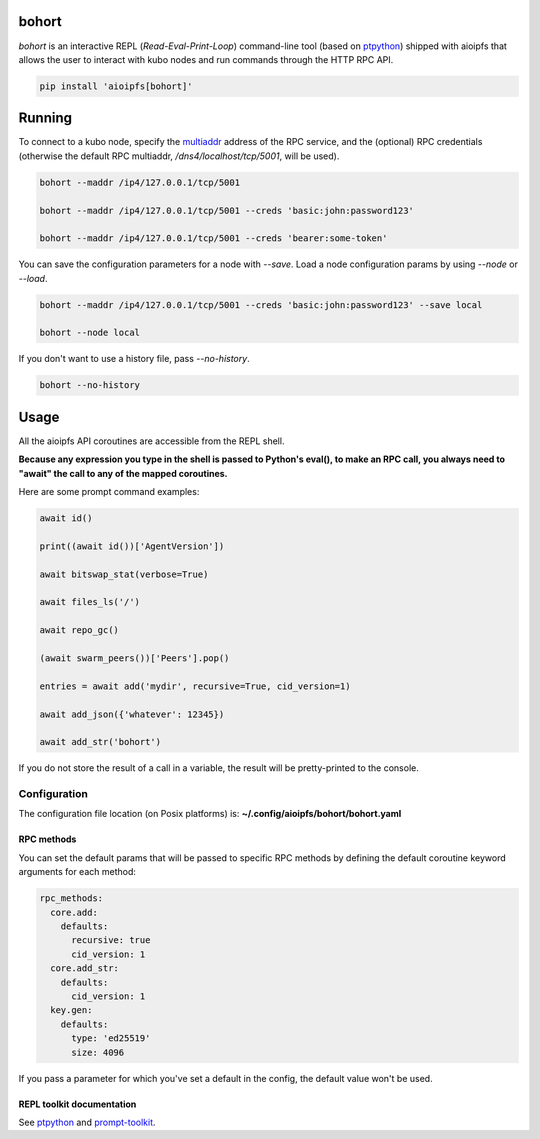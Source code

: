 .. _bohort:

======
bohort
======

*bohort* is an interactive REPL (*Read-Eval-Print-Loop*) command-line tool
(based on ptpython_) shipped
with aioipfs that allows the user to interact with kubo nodes and run
commands through the HTTP RPC API.

.. code-block:: shell

    pip install 'aioipfs[bohort]'

.. video:: https://bafybeicvpnbnmizmeoazw7klme4xkvczff4yrrjyb3wyookz523zvn6ane.ipfs.dweb.link/bohort-demo.mp4
   :autoplay:
   :width: 640
   :height: 480

=======
Running
=======

To connect to a kubo node, specify the multiaddr_ address of the RPC service,
and the (optional) RPC credentials (otherwise the default RPC multiaddr,
*/dns4/localhost/tcp/5001*, will be used).

.. code-block:: shell

    bohort --maddr /ip4/127.0.0.1/tcp/5001

    bohort --maddr /ip4/127.0.0.1/tcp/5001 --creds 'basic:john:password123'

    bohort --maddr /ip4/127.0.0.1/tcp/5001 --creds 'bearer:some-token'

You can save the configuration parameters for a node with *--save*. Load
a node configuration params by using *--node* or *--load*.

.. code-block:: shell

    bohort --maddr /ip4/127.0.0.1/tcp/5001 --creds 'basic:john:password123' --save local

    bohort --node local

If you don't want to use a history file, pass *--no-history*.

.. code-block:: shell

    bohort --no-history

=====
Usage
=====

All the aioipfs API coroutines are accessible from the REPL shell.

**Because any expression you type in the shell is passed to Python's eval(), to make an RPC call, you always need to "await" the call to any of the mapped coroutines.**

Here are some prompt command examples:

.. code-block:: shell

    await id()

    print((await id())['AgentVersion'])

    await bitswap_stat(verbose=True)

    await files_ls('/')

    await repo_gc()

    (await swarm_peers())['Peers'].pop()

    entries = await add('mydir', recursive=True, cid_version=1)

    await add_json({'whatever': 12345})

    await add_str('bohort')

If you do not store the result of a call in a variable, the result will be
pretty-printed to the console.

Configuration
=============

The configuration file location (on Posix platforms) is: **~/.config/aioipfs/bohort/bohort.yaml**

RPC methods
-----------

You can set the default params that will be passed to specific RPC methods
by defining the default coroutine keyword arguments for each method:

.. code-block:: yaml

    rpc_methods:
      core.add:
        defaults:
          recursive: true
          cid_version: 1
      core.add_str:
        defaults:
          cid_version: 1
      key.gen:
        defaults:
          type: 'ed25519'
          size: 4096

If you pass a parameter for which you've set a default in the config, the default
value won't be used.

REPL toolkit documentation
--------------------------

See ptpython_ and prompt-toolkit_.

.. _multiaddr: https://multiformats.io/multiaddr/
.. _ptpython: https://github.com/prompt-toolkit/ptpython
.. _prompt-toolkit: https://python-prompt-toolkit.readthedocs.io/en/master
